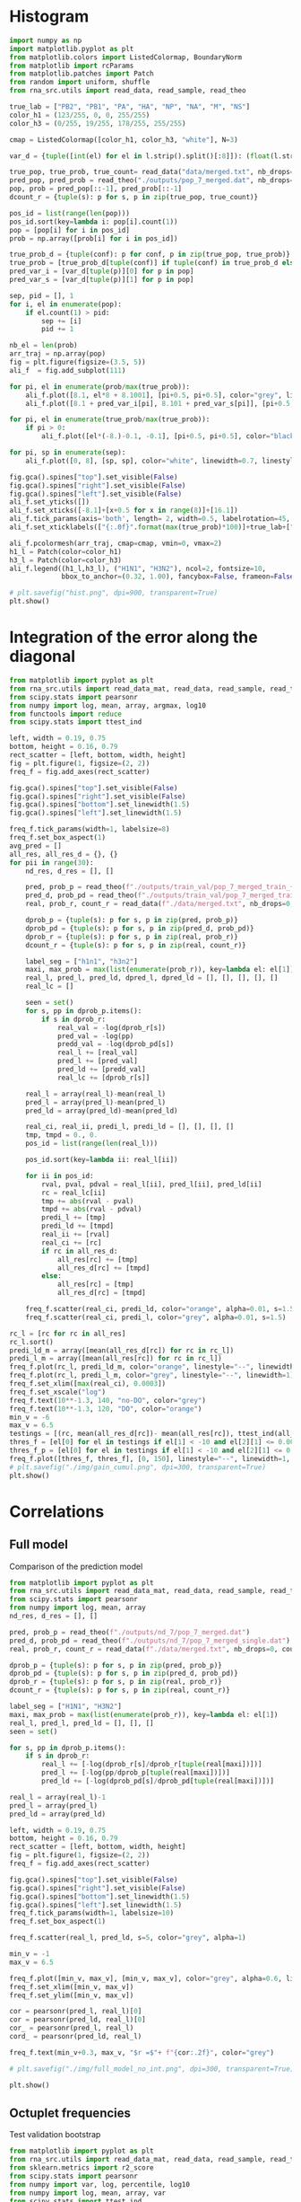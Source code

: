 * Histogram

#+begin_src python :results output
import numpy as np
import matplotlib.pyplot as plt
from matplotlib.colors import ListedColormap, BoundaryNorm
from matplotlib import rcParams
from matplotlib.patches import Patch
from random import uniform, shuffle
from rna_src.utils import read_data, read_sample, read_theo

true_lab = ["PB2", "PB1", "PA", "HA", "NP", "NA", "M", "NS"]
color_h1 = (123/255, 0, 0, 255/255)
color_h3 = (0/255, 19/255, 178/255, 255/255)

cmap = ListedColormap([color_h1, color_h3, "white"], N=3)

var_d = {tuple([int(el) for el in l.strip().split()[:8]]): (float(l.strip().split()[-2]), float(l.strip().split()[-1])) for l in open("./outputs/conf_int_7.dat")}

true_pop, true_prob, true_count= read_data("data/merged.txt", nb_drops=0, count=True)
pred_pop, pred_prob = read_theo("./outputs/pop_7_merged.dat", nb_drops=0)
pop, prob = pred_pop[::-1], pred_prob[::-1]
dcount_r = {tuple(s): p for s, p in zip(true_pop, true_count)}

pos_id = list(range(len(pop)))
pos_id.sort(key=lambda i: pop[i].count(1))
pop = [pop[i] for i in pos_id]
prob = np.array([prob[i] for i in pos_id])

true_prob_d = {tuple(conf): p for conf, p in zip(true_pop, true_prob)}
true_prob = [true_prob_d[tuple(conf)] if tuple(conf) in true_prob_d else 0.0 for conf in pop]
pred_var_i = [var_d[tuple(p)][0] for p in pop]
pred_var_s = [var_d[tuple(p)][1] for p in pop]

sep, pid = [], 1
for i, el in enumerate(pop):
    if el.count(1) > pid:
        sep += [i]
        pid += 1

nb_el = len(prob)
arr_traj = np.array(pop)
fig = plt.figure(figsize=(3.5, 5))
ali_f  = fig.add_subplot(111)

for pi, el in enumerate(prob/max(true_prob)):
    ali_f.plot([8.1, el*8 + 8.1001], [pi+0.5, pi+0.5], color="grey", linewidth=1.0)
    ali_f.plot([8.1 + pred_var_i[pi], 8.101 + pred_var_s[pi]], [pi+0.5, pi+0.5], color="red", linewidth=0.5)

for pi, el in enumerate(true_prob/max(true_prob)):
    if pi > 0:
        ali_f.plot([el*(-8.)-0.1, -0.1], [pi+0.5, pi+0.5], color="black", linewidth=1.8)

for pi, sp in enumerate(sep):
    ali_f.plot([0, 8], [sp, sp], color="white", linewidth=0.7, linestyle="--")

fig.gca().spines["top"].set_visible(False)
fig.gca().spines["right"].set_visible(False)
fig.gca().spines["left"].set_visible(False)
ali_f.set_yticks([])
ali_f.set_xticks([-8.1]+[x+0.5 for x in range(8)]+[16.1])
ali_f.tick_params(axis='both', length= 2, width=0.5, labelrotation=45, pad=0.2)
ali_f.set_xticklabels(["{:.0f}".format(max(true_prob)*100)]+true_lab+["{:.0f}".format(max(true_prob)*100)], fontsize=6)

ali_f.pcolormesh(arr_traj, cmap=cmap, vmin=0, vmax=2)
h1_l = Patch(color=color_h1)
h3_l = Patch(color=color_h3)
ali_f.legend((h1_l,h3_l), ("H1N1", "H3N2"), ncol=2, fontsize=10,
             bbox_to_anchor=(0.32, 1.00), fancybox=False, frameon=False)

# plt.savefig("hist.png", dpi=900, transparent=True)
plt.show()
#+end_src

* Integration of the error along the diagonal

#+begin_src python :results output
from matplotlib import pyplot as plt
from rna_src.utils import read_data_mat, read_data, read_sample, read_theo
from scipy.stats import pearsonr
from numpy import log, mean, array, argmax, log10
from functools import reduce
from scipy.stats import ttest_ind

left, width = 0.19, 0.75
bottom, height = 0.16, 0.79
rect_scatter = [left, bottom, width, height]
fig = plt.figure(1, figsize=(2, 2))
freq_f = fig.add_axes(rect_scatter)

fig.gca().spines["top"].set_visible(False)
fig.gca().spines["right"].set_visible(False)
fig.gca().spines["bottom"].set_linewidth(1.5)
fig.gca().spines["left"].set_linewidth(1.5)

freq_f.tick_params(width=1, labelsize=8)
freq_f.set_box_aspect(1)
avg_pred = []
all_res, all_res_d = {}, {}
for pii in range(30):
    nd_res, d_res = [], []

    pred, prob_p = read_theo(f"./outputs/train_val/pop_7_merged_train_{pii}.dat")
    pred_d, prob_pd = read_theo(f"./outputs/train_val/pop_7_merged_train_drop_{pii}.dat")
    real, prob_r, count_r = read_data(f"./data/merged.txt", nb_drops=0, count=True)

    dprob_p = {tuple(s): p for s, p in zip(pred, prob_p)}
    dprob_pd = {tuple(s): p for s, p in zip(pred_d, prob_pd)}
    dprob_r = {tuple(s): p for s, p in zip(real, prob_r)}
    dcount_r = {tuple(s): p for s, p in zip(real, count_r)}

    label_seg = ["h1n1", "h3n2"]
    maxi, max_prob = max(list(enumerate(prob_r)), key=lambda el: el[1])
    real_l, pred_l, pred_ld, dpred_l, dpred_ld = [], [], [], [], []
    real_lc = []

    seen = set()
    for s, pp in dprob_p.items():
        if s in dprob_r:
            real_val = -log(dprob_r[s])
            pred_val = -log(pp)
            predd_val = -log(dprob_pd[s])
            real_l += [real_val]
            pred_l += [pred_val]
            pred_ld += [predd_val]
            real_lc += [dprob_r[s]]

    real_l = array(real_l)-mean(real_l)
    pred_l = array(pred_l)-mean(pred_l)
    pred_ld = array(pred_ld)-mean(pred_ld)

    real_ci, real_ii, predi_l, predi_ld = [], [], [], []
    tmp, tmpd = 0., 0.
    pos_id = list(range(len(real_l)))

    pos_id.sort(key=lambda ii: real_l[ii])

    for ii in pos_id:
        rval, pval, pdval = real_l[ii], pred_l[ii], pred_ld[ii]
        rc = real_lc[ii]
        tmp += abs(rval - pval)
        tmpd += abs(rval - pdval)
        predi_l += [tmp]
        predi_ld += [tmpd]
        real_ii += [rval]
        real_ci += [rc]
        if rc in all_res_d:
            all_res[rc] += [tmp]
            all_res_d[rc] += [tmpd]
        else:
            all_res[rc] = [tmp]
            all_res_d[rc] = [tmpd]

    freq_f.scatter(real_ci, predi_ld, color="orange", alpha=0.01, s=1.5)
    freq_f.scatter(real_ci, predi_l, color="grey", alpha=0.01, s=1.5)

rc_l = [rc for rc in all_res]
rc_l.sort()
predi_ld_m = array([mean(all_res_d[rc]) for rc in rc_l])
predi_l_m = array([mean(all_res[rc]) for rc in rc_l])
freq_f.plot(rc_l, predi_ld_m, color="orange", linestyle="--", linewidth=1)
freq_f.plot(rc_l, predi_l_m, color="grey", linestyle="--", linewidth=1)
freq_f.set_xlim([max(real_ci), 0.0003])
freq_f.set_xscale("log")
freq_f.text(10**-1.3, 140, "no-DO", color="grey")
freq_f.text(10**-1.3, 120, "DO", color="orange")
min_v = -6
max_v = 6.5
testings = [(rc, mean(all_res_d[rc])- mean(all_res[rc]), ttest_ind(all_res_d[rc], all_res[rc])) for rc in rc_l]
thres_f = [el[0] for el in testings if el[1] < -10 and el[2][1] <= 0.001][::-1][0]
thres_f_p = [el[0] for el in testings if el[1] < -10 and el[2][1] <= 0.001][::-1][1]
freq_f.plot([thres_f, thres_f], [0, 150], linestyle="--", linewidth=1, c="orangered")
# plt.savefig("./img/gain_cumul.png", dpi=300, transparent=True)
plt.show()
#+end_src

#+RESULTS:

* Correlations
** Full model
Comparison of the prediction model

#+begin_src python :results output
from matplotlib import pyplot as plt
from rna_src.utils import read_data_mat, read_data, read_sample, read_theo
from scipy.stats import pearsonr
from numpy import log, mean, array
nd_res, d_res = [], []

pred, prob_p = read_theo(f"./outputs/nd_7/pop_7_merged.dat")
pred_d, prob_pd = read_theo(f"./outputs/nd_7/pop_7_merged_single.dat")
real, prob_r, count_r = read_data(f"./data/merged.txt", nb_drops=0, count=True)

dprob_p = {tuple(s): p for s, p in zip(pred, prob_p)}
dprob_pd = {tuple(s): p for s, p in zip(pred_d, prob_pd)}
dprob_r = {tuple(s): p for s, p in zip(real, prob_r)}
dcount_r = {tuple(s): p for s, p in zip(real, count_r)}

label_seg = ["H1N1", "H3N2"]
maxi, max_prob = max(list(enumerate(prob_r)), key=lambda el: el[1])
real_l, pred_l, pred_ld = [], [], []
seen = set()

for s, pp in dprob_p.items():
    if s in dprob_r:
        real_l += [-log(dprob_r[s]/dprob_r[tuple(real[maxi])])]
        pred_l += [-log(pp/dprob_p[tuple(real[maxi])])]
        pred_ld += [-log(dprob_pd[s]/dprob_pd[tuple(real[maxi])])]

real_l = array(real_l)-1
pred_l = array(pred_l)
pred_ld = array(pred_ld)

left, width = 0.19, 0.75
bottom, height = 0.16, 0.79
rect_scatter = [left, bottom, width, height]
fig = plt.figure(1, figsize=(2, 2))
freq_f = fig.add_axes(rect_scatter)

fig.gca().spines["top"].set_visible(False)
fig.gca().spines["right"].set_visible(False)
fig.gca().spines["bottom"].set_linewidth(1.5)
fig.gca().spines["left"].set_linewidth(1.5)
freq_f.tick_params(width=1, labelsize=10)
freq_f.set_box_aspect(1)

freq_f.scatter(real_l, pred_ld, s=5, color="grey", alpha=1)

min_v = -1
max_v = 6.5

freq_f.plot([min_v, max_v], [min_v, max_v], color="grey", alpha=0.6, linestyle="--", linewidth=1)
freq_f.set_xlim([min_v, max_v])
freq_f.set_ylim([min_v, max_v])

cor = pearsonr(pred_l, real_l)[0]
cor = pearsonr(pred_ld, real_l)[0]
cor_ = pearsonr(pred_l, real_l)
cord_ = pearsonr(pred_ld, real_l)

freq_f.text(min_v+0.3, max_v, "$r =$"+ f"{cor:.2f}", color="grey")

# plt.savefig("./img/full_model_no_int.png", dpi=300, transparent=True)

plt.show()
#+end_src

** Octuplet frequencies
Test validation bootstrap

#+begin_src python :results output :noweb yes
from matplotlib import pyplot as plt
from rna_src.utils import read_data_mat, read_data, read_sample, read_theo
from sklearn.metrics import r2_score
from scipy.stats import pearsonr
from numpy import var, log, percentile, log10
from numpy import log, mean, array, var
from scipy.stats import ttest_ind

pval_d, pval_nd = [], []
nd_res, d_res = [], []
for pii in range(30):
    pred, prob_p = read_theo(f"./outputs/train_bench/pop_0_merged_train_{pii}.dat")
    pred_d, prob_pd = read_theo(f"./outputs/train_bench/pop_7_merged_train_drop_{pii}.dat")
    real, prob_r = read_data(f"./data/train_bench/merged_val_{pii}.txt")
    dprob_p = {tuple(s): p for s, p in zip(pred, prob_p)}
    dprob_pd = {tuple(s): p for s, p in zip(pred_d, prob_pd)}
    dprob_r = {tuple(s): p for s, p in zip(real, prob_r)}

    maxi, max_prob = max(list(enumerate(prob_r)), key=lambda el: el[1])
    real_l, pred_l, pred_ld = [], [], []
    for s, pp in dprob_p.items():
        if s in dprob_r:
            real_l += [-log(dprob_r[s]/dprob_r[tuple(real[maxi])])]
            pred_l += [-log(pp/dprob_p[tuple(real[maxi])])]
            pred_ld += [-log(dprob_pd[s]/dprob_pd[tuple(real[maxi])])]
    real_l = array(real_l) - mean(real_l)
    pred_l = array(pred_l) - mean(pred_l)
    pred_ld = array(pred_ld) - mean(pred_ld)

    nd_res += [pearsonr(pred_l, real_l)[0]]
    d_res += [pearsonr(pred_ld, real_l)[0]]
    pval_nd += [pearsonr(pred_l, real_l)[1]]
    pval_d += [pearsonr(pred_ld, real_l)[1]]
    
left, width = 0.23, 0.75
bottom, height = 0.12, 0.80
rect_scatter = [left, bottom, width, height]
fig = plt.figure(1, figsize=(2, 2))
ali_f = fig.add_axes(rect_scatter)

for el in fig.gca().spines.keys():
    if el not in  ["left", "bottom"]:
        fig.gca().spines[el].set_visible(False)
fig.gca().spines["bottom"].set_linewidth(1.5)
fig.gca().spines["left"].set_linewidth(1.5)
ali_f.boxplot([nd_res, d_res], labels=["no-DO", "DO"], widths=[0.4, 0.4], showmeans=True, meanprops={"marker": ".", "color": "blue"})
nd_p_inf, nd_p_sup = percentile(nd_res, [25, 75])
d_p_inf, d_p_sup = percentile(d_res, [25, 75])
plt.show()
#+end_src

** Full model frequencies correlation

#+begin_src python :results output
from matplotlib import pyplot as plt
from rna_src.utils import read_data_mat, read_data, read_sample, read_theo
from scipy.stats import pearsonr
from numpy import log, mean, array, linspace

pred_stats = read_data_mat("./outputs/no_h.stat")
true_stats = read_data_mat("./outputs/data_7.stat")
pred_l, true_l = [], []
for el in pred_stats:
    for el_ in pred_stats[el]:
        if len(el) == 2 and el[0] != el[1]:
            pred_l += [pred_stats[el][el_]]
            true_l += [true_stats[el][el_]]

left, width = 0.19, 0.75
bottom, height = 0.16, 0.79
rect_scatter = [left, bottom, width, height]
fig = plt.figure(1, figsize=(2, 2))
freq_f = fig.add_axes(rect_scatter)
xs = linspace(0, max(pred_l+true_l), 100)
fig.gca().spines["top"].set_visible(False)
fig.gca().spines["right"].set_visible(False)
fig.gca().spines["bottom"].set_linewidth(1.5)
fig.gca().spines["left"].set_linewidth(1.5)
freq_f.tick_params(width=1, labelsize=10)
freq_f.set_box_aspect(1)
freq_f.scatter(true_l, pred_l, s=5, color="grey", alpha=0.5)
freq_f.plot(xs, xs, color="grey", alpha=0.5, linestyle="--")

cor = pearsonr(true_l, pred_l)[0]
freq_f.text(0.0, max(pred_l + true_l), "$r =$"+ f"{cor:.3f}", color="grey")

# plt.savefig("./img/freq_cor.png", dpi=300, transparent=True)

plt.show()
#+end_src

#+RESULTS:

* Training size

#+begin_src python :results output :noweb yes
from matplotlib import pyplot as plt
from rna_src.utils import read_data_mat, read_data, read_sample, read_theo
from sklearn.metrics import r2_score
from scipy.stats import pearsonr
from numpy import var, log, percentile
from numpy import log, mean, array, var, argmax
from scipy.stats import ttest_ind

nb_el, nd_res, d_res = [], [], []
nd_res_d = {}
nd_res_c = {}
nb_phe = []
real, prob_r, real_c = read_data(f"./data/train_size/merged_val.txt", count=True)
for pii in range(50):
    pred, prob_p = read_theo(f"./outputs/train_size/pop_7_merged_train_drop_{pii}.dat")
    train_v, train_p, train_c = read_data(f"./data/train_size/merged_train_drop_{pii}.txt", nb_drops=7, count=True)
    dprob_p = {tuple(s): p for s, p in zip(pred, prob_p)}
    dprob_r = {tuple(s): p for s, p in zip(real, prob_r)}

    maxi, max_prob = max(list(enumerate(prob_r)), key=lambda el: el[1])
    real_l, pred_l = [], []
    for s, pp in dprob_p.items():
        if s in dprob_r:
            real_l += [-log(dprob_r[s]/dprob_r[tuple(real[maxi])])]
            pred_l += [-log(pp/dprob_p[tuple(real[maxi])])]

    real_l = array(real_l) - mean(real_l)
    pred_l = array(pred_l) - mean(pred_l)

    if sum(train_c) in nd_res_d:
        nd_res_d[sum(train_c)] += [pearsonr(pred_l, real_l)[0]]
    else:
        nd_res_d[sum(train_c)] = [pearsonr(pred_l, real_l)[0]]

nb_el = [el for el in nd_res_d]
nb_el.sort()
nb_gen = [nd_res_d[el] for el in nd_res_d]
nd_res = [mean(nd_res_d[n]) for n in nb_el]

left, width = 0.25, 0.75
bottom, height = 0.12, 0.80
rect_scatter = [left, bottom, width, height]
fig = plt.figure(1, figsize=(2, 2))
ali_f = fig.add_axes(rect_scatter)

for el in fig.gca().spines.keys():
    if el not in  ["left", "bottom"]:
        fig.gca().spines[el].set_visible(False)

fig.gca().spines["bottom"].set_linewidth(1.5)
fig.gca().spines["left"].set_linewidth(1.5)
ali_f.tick_params(width=1, labelsize=10)

for i in range(1):
    ali_f.scatter(nb_el, [el[i] for el in nb_gen], c="grey", alpha=0.4, s=3)

ali_f.set_xlabel("Training size")
ali_f.set_ylabel("$r$")
ali_f.set_ylim([0, 1])
# plt.savefig("./img/training_size.png", dpi=300, transparent=True)

plt.show()
#+end_src

#+RESULTS:
